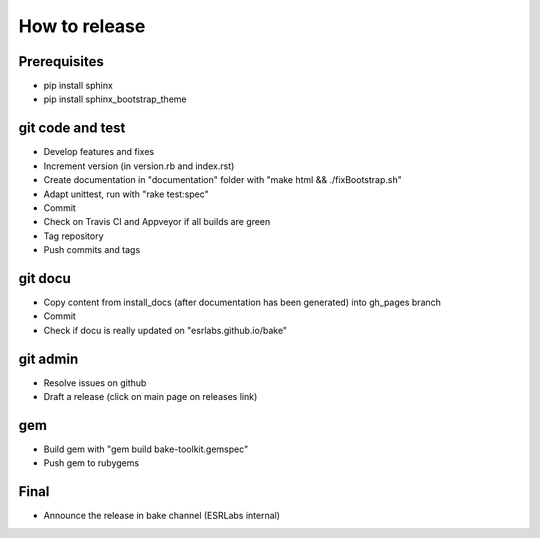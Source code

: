 How to release
**************

Prerequisites
-----------------
- pip install sphinx
- pip install sphinx_bootstrap_theme

git code and test
-----------------

- Develop features and fixes
- Increment version (in version.rb and index.rst)
- Create documentation in "documentation" folder with "make html && ./fixBootstrap.sh"
- Adapt unittest, run with "rake test:spec"
- Commit
- Check on Travis CI and Appveyor if all builds are green
- Tag repository
- Push commits and tags

git docu
-----------------

- Copy content from install_docs (after documentation has been generated) into gh_pages branch
- Commit
- Check if docu is really updated on "esrlabs.github.io/bake"

git admin
-----------------

- Resolve issues on github
- Draft a release (click on main page on releases link)

gem
-----------------

- Build gem with "gem build bake-toolkit.gemspec"
- Push gem to rubygems

Final
-----------------

- Announce the release in bake channel (ESRLabs internal)

